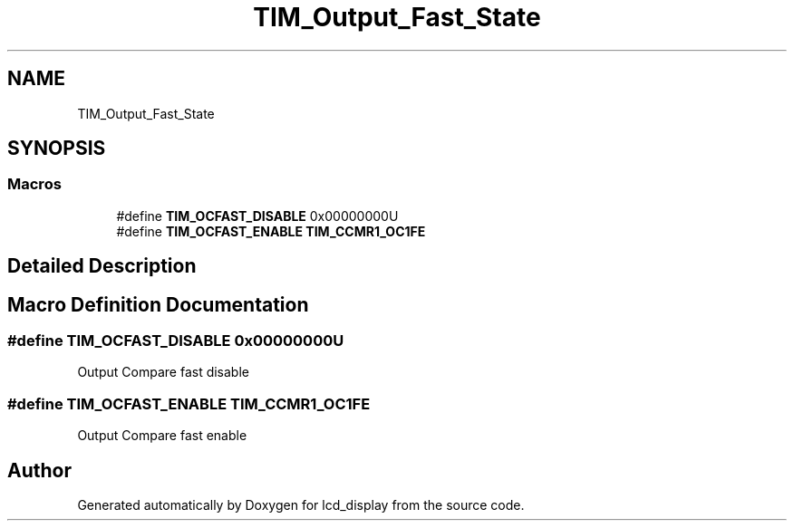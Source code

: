 .TH "TIM_Output_Fast_State" 3 "Thu Oct 29 2020" "lcd_display" \" -*- nroff -*-
.ad l
.nh
.SH NAME
TIM_Output_Fast_State
.SH SYNOPSIS
.br
.PP
.SS "Macros"

.in +1c
.ti -1c
.RI "#define \fBTIM_OCFAST_DISABLE\fP   0x00000000U"
.br
.ti -1c
.RI "#define \fBTIM_OCFAST_ENABLE\fP   \fBTIM_CCMR1_OC1FE\fP"
.br
.in -1c
.SH "Detailed Description"
.PP 

.SH "Macro Definition Documentation"
.PP 
.SS "#define TIM_OCFAST_DISABLE   0x00000000U"
Output Compare fast disable 
.SS "#define TIM_OCFAST_ENABLE   \fBTIM_CCMR1_OC1FE\fP"
Output Compare fast enable 
.br
 
.SH "Author"
.PP 
Generated automatically by Doxygen for lcd_display from the source code\&.

